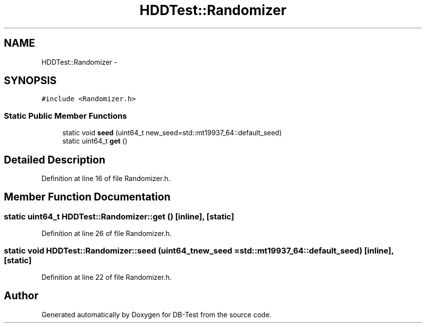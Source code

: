 .TH "HDDTest::Randomizer" 3 "Mon Nov 17 2014" "DB-Test" \" -*- nroff -*-
.ad l
.nh
.SH NAME
HDDTest::Randomizer \- 
.SH SYNOPSIS
.br
.PP
.PP
\fC#include <Randomizer\&.h>\fP
.SS "Static Public Member Functions"

.in +1c
.ti -1c
.RI "static void \fBseed\fP (uint64_t new_seed=std::mt19937_64::default_seed)"
.br
.ti -1c
.RI "static uint64_t \fBget\fP ()"
.br
.in -1c
.SH "Detailed Description"
.PP 
Definition at line 16 of file Randomizer\&.h\&.
.SH "Member Function Documentation"
.PP 
.SS "static uint64_t HDDTest::Randomizer::get ()\fC [inline]\fP, \fC [static]\fP"

.PP
Definition at line 26 of file Randomizer\&.h\&.
.SS "static void HDDTest::Randomizer::seed (uint64_tnew_seed = \fCstd::mt19937_64::default_seed\fP)\fC [inline]\fP, \fC [static]\fP"

.PP
Definition at line 22 of file Randomizer\&.h\&.

.SH "Author"
.PP 
Generated automatically by Doxygen for DB-Test from the source code\&.
